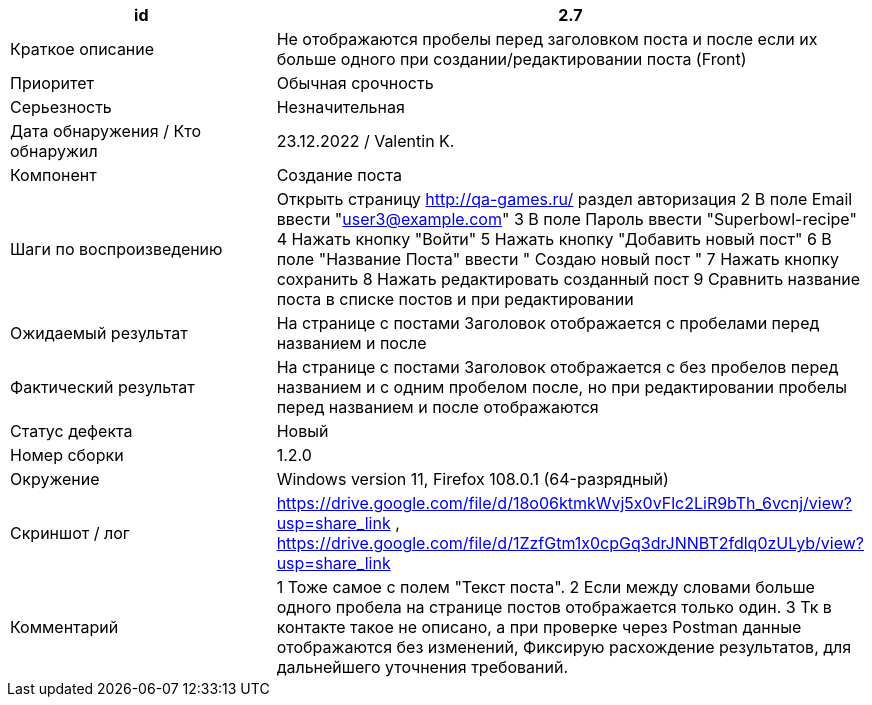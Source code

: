 
|===
|id |2.7

|Краткое описание
|Не отображаются пробелы перед заголовком поста и после если их больше одного  при создании/редактировании поста (Front)

|Приоритет
|Обычная срочность

|Серьезность
|Незначительная

|Дата обнаружения / Кто обнаружил
|23.12.2022  / Valentin K.

|Компонент
|Создание поста

|Шаги по воспроизведению
|Открыть страницу http://qa-games.ru/ раздел авторизация 2 В поле Email ввести "user3@example.com" 3 В поле Пароль ввести "Superbowl-recipe"  4 Нажать кнопку "Войти"  5 Нажать кнопку "Добавить новый пост" 6  В поле "Название Поста" ввести  "  Создаю новый пост    " 7 Нажать кнопку сохранить 8 Нажать редактировать созданный пост 9 Сравнить название поста в списке постов и при редактировании

|Ожидаемый результат
|На странице с постами Заголовок отображается с пробелами перед названием и после

|Фактический результат
|На странице с постами Заголовок отображается с без пробелов перед названием и с одним пробелом после, но при редактировании пробелы перед названием и после отображаются

|Статус дефекта
|Новый

|Номер сборки
|1.2.0

|Окружение
|Windows version 11, Firefox 108.0.1 (64-разрядный)

|Скриншот / лог
|https://drive.google.com/file/d/18o06ktmkWvj5x0vFlc2LiR9bTh_6vcnj/view?usp=share_link      ,    https://drive.google.com/file/d/1ZzfGtm1x0cpGq3drJNNBT2fdlq0zULyb/view?usp=share_link

|Комментарий
|1 Тоже самое с полем "Текст поста".  2 Если между словами больше одного пробела на странице постов отображается только один. 3 Тк в контакте такое не описано, а при проверке через Postman данные отображаются без изменений, Фиксирую расхождение результатов, для дальнейшего уточнения требований.
|===
